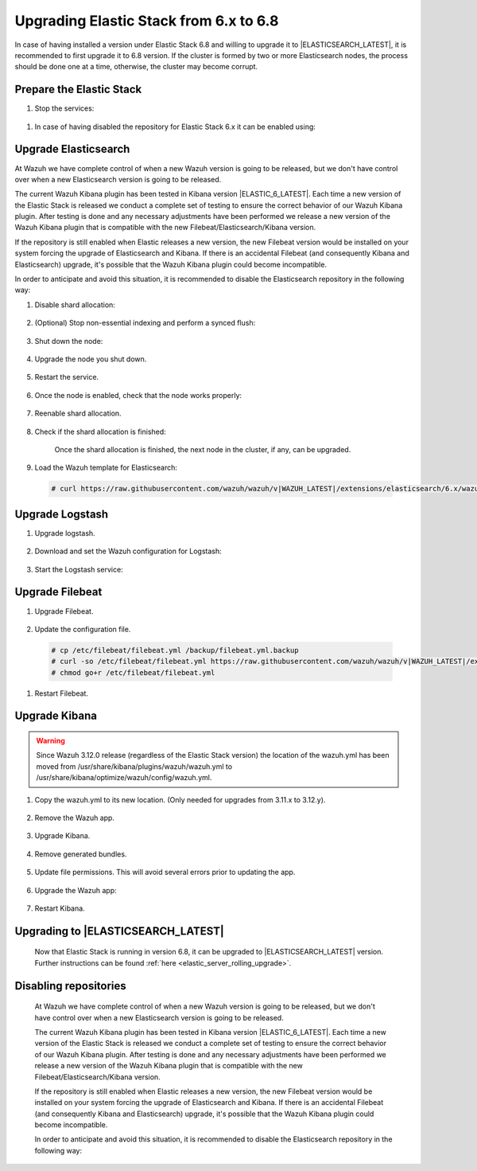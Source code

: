 .. Copyright (C) 2020 Wazuh, Inc.

.. _elastic_server_hard_upgrade:

Upgrading Elastic Stack from 6.x to 6.8
=======================================

In case of having installed a version under Elastic Stack 6.8 and willing to upgrade it to |ELASTICSEARCH_LATEST|, it is recommended to first upgrade it to 6.8 version. If the cluster is formed by two or more Elasticsearch nodes, the process should be done one at a time, otherwise, the cluster may become corrupt.

Prepare the Elastic Stack
-------------------------

#. Stop the services:

  .. tabs::


    .. group-tab:: Systemd

      .. code-block:: console

        # systemctl stop logstash.service
        # systemctl stop filebeat.service
        # systemctl stop kibana.service



    .. group-tab:: SysV Init

      .. code-block:: console

          # service logstash stop
          # service filebeat stop
          # service kibana stop

#. In case of having disabled the repository for Elastic Stack 6.x it can be enabled using:

  .. tabs::


    .. group-tab:: Yum

      .. code-block:: console

        # sed -i "s/^enabled=0/enabled=1/" /etc/yum.repos.d/elastic.repo



    .. group-tab:: APT

      .. code-block:: console

          # sed -i "s/#deb/deb/" /etc/apt/sources.list.d/elastic-6.x.list
          # apt-get update

    .. group-tab:: ZYpp

      .. code-block:: console

          # sed -i "s/^enabled=0/enabled=1/" /etc/zypp/repos.d/elastic.repo   

Upgrade Elasticsearch
---------------------

At Wazuh we have complete control of when a new Wazuh version is going to be released, but we don't have control over when a new Elasticsearch version is going to be released.

The current Wazuh Kibana plugin has been tested in Kibana version |ELASTIC_6_LATEST|. Each time a new version of the Elastic Stack is released we conduct a complete set of testing to ensure the correct behavior of our Wazuh Kibana plugin. After testing is done and any necessary adjustments have been performed we release a new version of the Wazuh Kibana plugin that is compatible with the new Filebeat/Elasticsearch/Kibana version.

If the repository is still enabled when Elastic releases a new version, the new Filebeat version would be installed on your system forcing the upgrade of Elasticsearch and Kibana.  If there is an accidental Filebeat (and consequently Kibana and Elasticsearch) upgrade, it's possible that the Wazuh Kibana plugin could become incompatible.

In order to anticipate and avoid this situation, it is recommended to disable the Elasticsearch repository in the following way:

#. Disable shard allocation:

    .. include:: ../../_templates/upgrading/common/disable_shard_allocation.rst

#. (Optional) Stop non-essential indexing and perform a synced flush:

    .. include:: ../../_templates/upgrading/common/stop_indexing.rst

#. Shut down the node:

    .. include:: ../../_templates/upgrading/common/stop_elastic.rst

4. Upgrade the node you shut down.

    .. tabs::


      .. group-tab:: Yum

        .. code-block:: console

          # yum install elasticsearch-|ELASTIC_6_LATEST|



      .. group-tab:: APT

        .. code-block:: console

            # apt-get install elasticsearch=|ELASTIC_6_LATEST|

  
      .. group-tab:: ZYpp

        .. code-block:: console

            # zypper install elasticsearch-|ELASTIC_6_LATEST|        

#. Restart the service.

    .. include:: ../../_templates/upgrading/common/enable_elastic.rst

#. Once the node is enabled, check that the node works properly:

    .. include:: ../../_templates/upgrading/common/check_upgrade.rst

#. Reenable shard allocation.

    .. include:: ../../_templates/upgrading/common/enable_shard_allocation.rst

#. Check if the shard allocation is finished:

    .. include:: ../../_templates/upgrading/common/check_shard_allocation.rst

    Once the shard allocation is finished, the next node in the cluster, if any, can be upgraded.   

#. Load the Wazuh template for Elasticsearch:

  .. code-block:: console

    # curl https://raw.githubusercontent.com/wazuh/wazuh/v|WAZUH_LATEST|/extensions/elasticsearch/6.x/wazuh-template.json | curl -X PUT "http://localhost:9200/_template/wazuh" -H 'Content-Type: application/json' -d @-

Upgrade Logstash
----------------

#. Upgrade logstash.

    .. tabs::


      .. group-tab:: Yum

        .. code-block:: console

          # yum install logstash-|ELASTIC_6_LATEST|


      .. group-tab:: APT

        .. code-block:: console

            # apt-get install logstash=|ELASTIC_6_LATEST|

  
      .. group-tab:: ZYpp

        .. code-block:: console

            # zypper install logstash-|ELASTIC_6_LATEST|

2. Download and set the Wazuh configuration for Logstash:

    .. tabs::


      .. group-tab:: Local configuration

        .. code-block:: console

          # cp /etc/logstash/conf.d/01-wazuh.conf /backup_directory/01-wazuh.conf.bak
          # curl -so /etc/logstash/conf.d/01-wazuh.conf https://raw.githubusercontent.com/wazuh/wazuh/v|WAZUH_LATEST|/extensions/logstash/6.x/01-wazuh-local.conf
          # usermod -a -G ossec logstash

      .. group-tab:: Remote configuration

        .. code-block:: console

          # cp /etc/logstash/conf.d/01-wazuh.conf /backup_directory/01-wazuh.conf.bak
          # curl -so /etc/logstash/conf.d/01-wazuh.conf https://raw.githubusercontent.com/wazuh/wazuh/v|WAZUH_LATEST|/extensions/logstash/6.x/01-wazuh-remote.conf

#. Start the Logstash service:

  .. tabs::


    .. group-tab:: Systemd


      .. code-block:: console

        # systemctl daemon-reload
        # systemctl start logstash.service

    .. group-tab:: SysV Init

      .. code-block:: console
      
        # service logstash start

Upgrade Filebeat
----------------

#. Upgrade Filebeat.

    .. tabs::


      .. group-tab:: Yum

        .. code-block:: console

          # yum install filebeat-|ELASTIC_6_LATEST|


      .. group-tab:: APT

        .. code-block:: console

            # apt-get install filebeat=|ELASTIC_6_LATEST|

  
      .. group-tab:: ZYpp

        .. code-block:: console

            # zypper install filebeat-|ELASTIC_6_LATEST|

#. Update the configuration file.

  .. code-block:: console

    # cp /etc/filebeat/filebeat.yml /backup/filebeat.yml.backup
    # curl -so /etc/filebeat/filebeat.yml https://raw.githubusercontent.com/wazuh/wazuh/v|WAZUH_LATEST|/extensions/filebeat/6.x/filebeat.yml
    # chmod go+r /etc/filebeat/filebeat.yml

#. Restart Filebeat.

    .. include:: ../../_templates/upgrading/common/enable_filebeat.rst

Upgrade Kibana
--------------

.. warning::
  Since Wazuh 3.12.0 release (regardless of the Elastic Stack version) the location of the wazuh.yml has been moved from /usr/share/kibana/plugins/wazuh/wazuh.yml to /usr/share/kibana/optimize/wazuh/config/wazuh.yml.

#. Copy the wazuh.yml to its new location. (Only needed for upgrades from 3.11.x to 3.12.y).

    .. include:: ../../_templates/upgrading/common/copy_wazuh_yml.rst

#. Remove the Wazuh app.

    .. include:: ../../_templates/upgrading/common/remove_wazuh_app.rst

#. Upgrade Kibana.

    .. tabs::


      .. group-tab:: Yum

        .. code-block:: console

          # yum install kibana-|ELASTIC_6_LATEST|



      .. group-tab:: APT

        .. code-block:: console

            # apt-get install kibana=|ELASTIC_6_LATEST|

  
      .. group-tab:: ZYpp

        .. code-block:: console

            # zypper install kibana-|ELASTIC_6_LATEST|

#. Remove generated bundles.

    .. include:: ../../_templates/upgrading/common/remove_generated_bundles.rst

#. Update file permissions. This will avoid several errors prior to updating the app.

    .. include:: ../../_templates/upgrading/common/update_kibana_file_permissions.rst

#. Upgrade the Wazuh app:

    .. tabs::


      .. group-tab:: Install from URL

        .. code-block:: console

          # cd /usr/share/kibana/
          # rm -rf optimize/bundles
          # sudo -u kibana NODE_OPTIONS="--max-old-space-size=3072" bin/kibana-plugin install https://packages.wazuh.com/wazuhapp/wazuhapp-|WAZUH_LATEST|_|ELASTIC_6_LATEST|.zip

      .. group-tab:: Install from the package

        .. code-block:: console

          # cd /usr/share/kibana/
          # rm -rf optimize/bundles
          # sudo -u kibana NODE_OPTIONS="--max-old-space-size=3072" bin/kibana-plugin install file:///path/wazuhapp-|WAZUH_LATEST|_|ELASTIC_6_LATEST|.zip

      .. warning::

        The Wazuh app installation process may take several minutes. Please wait patiently.

#. Restart Kibana.

    .. include:: ../../_templates/upgrading/common/enable_kibana.rst

Upgrading to |ELASTICSEARCH_LATEST|
-----------------------------------

  Now that Elastic Stack is running in version 6.8, it can be upgraded to |ELASTICSEARCH_LATEST| version. Further instructions can be found :ref:`here <elastic_server_rolling_upgrade>`.

Disabling repositories
----------------------

  At Wazuh we have complete control of when a new Wazuh version is going to be released, but we don't have control over when a new Elasticsearch version is going to be released.

  The current Wazuh Kibana plugin has been tested in Kibana version |ELASTIC_6_LATEST|. Each time a new version of the Elastic Stack is released we conduct a complete set of testing to ensure the correct behavior of our Wazuh Kibana plugin. After testing is done and any necessary adjustments have been performed we release a new version of the Wazuh Kibana plugin that is compatible with the new Filebeat/Elasticsearch/Kibana version.

  If the repository is still enabled when Elastic releases a new version, the new Filebeat version would be installed on your system forcing the upgrade of Elasticsearch and Kibana.  If there is an accidental Filebeat (and consequently Kibana and Elasticsearch) upgrade, it's possible that the Wazuh Kibana plugin could become incompatible.

  In order to anticipate and avoid this situation, it is recommended to disable the Elasticsearch repository in the following way:

  .. tabs::


    .. group-tab:: Yum

      .. code-block:: console

        # sed -i "s/^enabled=1/enabled=0/" /etc/yum.repos.d/elastic.repo



    .. group-tab:: APT

      .. code-block:: console

          # sed -i "s/^deb/#deb/" /etc/apt/sources.list.d/elastic-6.x.list
          # apt-get update

        Alternatively, you can set the package state to ``hold``, which will stop updates (although you can still upgrade it manually using ``apt-get install``).

        .. code-block:: console

          # echo "elasticsearch hold" | sudo dpkg --set-selections
          # echo "kibana hold" | sudo dpkg --set-selections

    .. group-tab:: ZYpp

      .. code-block:: console

          # sed -i "s/^enabled=1/enabled=0/" /etc/zypp/repos.d/elastic.repo
